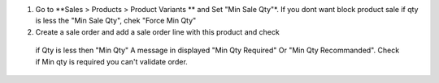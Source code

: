 #. Go to **Sales > Products > Product Variants ** and Set "Min Sale Qty"*.
   If you dont want block product sale if qty is less the "Min Sale Qty",
   chek "Force Min Qty"
#. Create a sale order and add a sale order line with this product and check
  if Qty is less then "Min Qty" A message in displayed "Min Qty Required" 
  Or "Min Qty Recommanded". Check if Min qty is required you can't
  validate order.  
